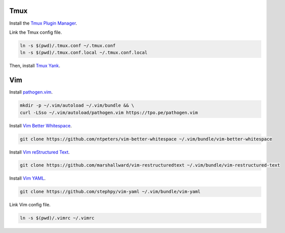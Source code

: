 Tmux
====

Install the `Tmux Plugin Manager <https://github.com/tmux-plugins/tpm>`_.

Link the Tmux config file.

.. code-block:: shell

  ln -s $(pwd)/.tmux.conf ~/.tmux.conf
  ln -s $(pwd)/.tmux.conf.local ~/.tmux.conf.local

Then, install `Tmux Yank <https://github.com/tmux-plugins/tmux-yank>`_.

Vim
===

Install `pathogen.vim <https://github.com/tpope/vim-pathogen>`_.

.. code-block:: shell

  mkdir -p ~/.vim/autoload ~/.vim/bundle && \
  curl -LSso ~/.vim/autoload/pathogen.vim https://tpo.pe/pathogen.vim

Install `Vim Better Whitespace <https://github.com/ntpeters/vim-better-whitespace>`_.

.. code-block:: shell

  git clone https://github.com/ntpeters/vim-better-whitespace ~/.vim/bundle/vim-better-whitespace

Install `Vim reStructured Text <https://github.com/marshallward/vim-restructured-text>`_.

.. code-block:: shell

  git clone https://github.com/marshallward/vim-restructuredtext ~/.vim/bundle/vim-restructured-text

Install `Vim YAML <https://github.com/stephpy/vim-yaml>`_.

.. code-block:: shell

  git clone https://github.com/stephpy/vim-yaml ~/.vim/bundle/vim-yaml

Link Vim config file.

.. code-block:: shell

  ln -s $(pwd)/.vimrc ~/.vimrc
